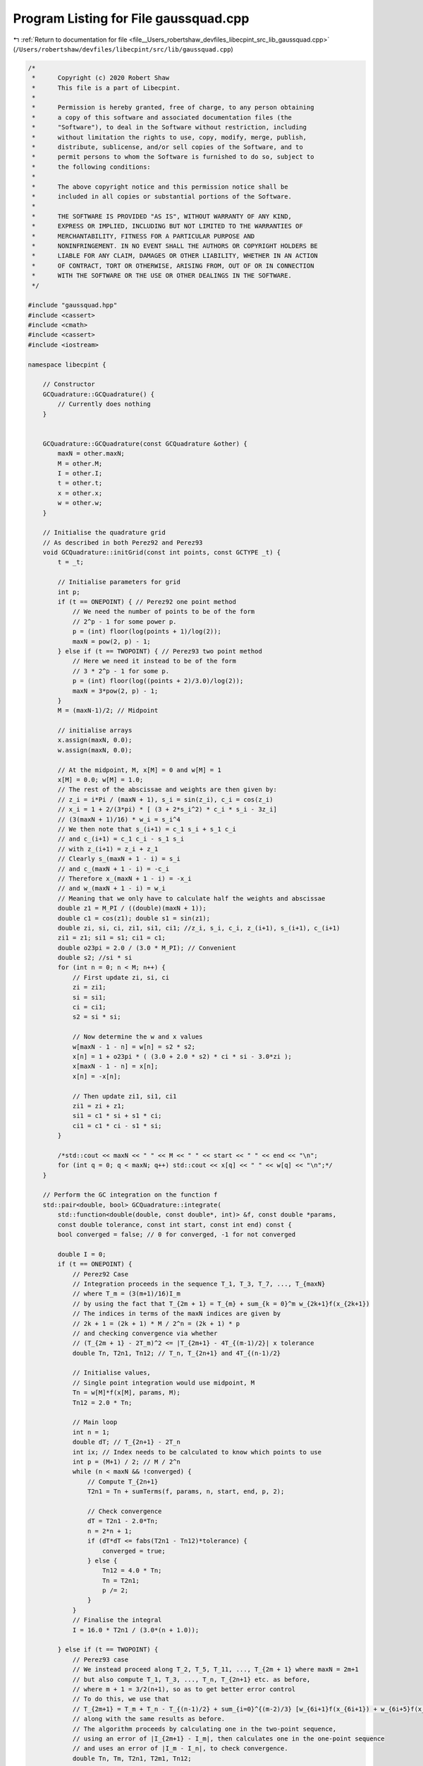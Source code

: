 
.. _program_listing_file__Users_robertshaw_devfiles_libecpint_src_lib_gaussquad.cpp:

Program Listing for File gaussquad.cpp
======================================

|exhale_lsh| :ref:`Return to documentation for file <file__Users_robertshaw_devfiles_libecpint_src_lib_gaussquad.cpp>` (``/Users/robertshaw/devfiles/libecpint/src/lib/gaussquad.cpp``)

.. |exhale_lsh| unicode:: U+021B0 .. UPWARDS ARROW WITH TIP LEFTWARDS

.. code-block:: cpp

   /* 
    *      Copyright (c) 2020 Robert Shaw
    *      This file is a part of Libecpint.
    *
    *      Permission is hereby granted, free of charge, to any person obtaining
    *      a copy of this software and associated documentation files (the
    *      "Software"), to deal in the Software without restriction, including
    *      without limitation the rights to use, copy, modify, merge, publish,
    *      distribute, sublicense, and/or sell copies of the Software, and to
    *      permit persons to whom the Software is furnished to do so, subject to
    *      the following conditions:
    *
    *      The above copyright notice and this permission notice shall be
    *      included in all copies or substantial portions of the Software.
    *
    *      THE SOFTWARE IS PROVIDED "AS IS", WITHOUT WARRANTY OF ANY KIND,
    *      EXPRESS OR IMPLIED, INCLUDING BUT NOT LIMITED TO THE WARRANTIES OF
    *      MERCHANTABILITY, FITNESS FOR A PARTICULAR PURPOSE AND
    *      NONINFRINGEMENT. IN NO EVENT SHALL THE AUTHORS OR COPYRIGHT HOLDERS BE
    *      LIABLE FOR ANY CLAIM, DAMAGES OR OTHER LIABILITY, WHETHER IN AN ACTION
    *      OF CONTRACT, TORT OR OTHERWISE, ARISING FROM, OUT OF OR IN CONNECTION
    *      WITH THE SOFTWARE OR THE USE OR OTHER DEALINGS IN THE SOFTWARE.
    */
   
   #include "gaussquad.hpp"
   #include <cassert>
   #include <cmath>
   #include <cassert>
   #include <iostream>
   
   namespace libecpint {
   
       // Constructor
       GCQuadrature::GCQuadrature() {
           // Currently does nothing
       }
   
   
       GCQuadrature::GCQuadrature(const GCQuadrature &other) {
           maxN = other.maxN;
           M = other.M;
           I = other.I;
           t = other.t;
           x = other.x;
           w = other.w;
       }
   
       // Initialise the quadrature grid
       // As described in both Perez92 and Perez93
       void GCQuadrature::initGrid(const int points, const GCTYPE _t) {
           t = _t;
       
           // Initialise parameters for grid
           int p;
           if (t == ONEPOINT) { // Perez92 one point method
               // We need the number of points to be of the form
               // 2^p - 1 for some power p. 
               p = (int) floor(log(points + 1)/log(2));
               maxN = pow(2, p) - 1;
           } else if (t == TWOPOINT) { // Perez93 two point method
               // Here we need it instead to be of the form
               // 3 * 2^p - 1 for some p.
               p = (int) floor(log((points + 2)/3.0)/log(2));
               maxN = 3*pow(2, p) - 1;
           }
           M = (maxN-1)/2; // Midpoint
       
           // initialise arrays
           x.assign(maxN, 0.0);
           w.assign(maxN, 0.0);
       
           // At the midpoint, M, x[M] = 0 and w[M] = 1
           x[M] = 0.0; w[M] = 1.0;
           // The rest of the abscissae and weights are then given by:
           // z_i = i*Pi / (maxN + 1), s_i = sin(z_i), c_i = cos(z_i)
           // x_i = 1 + 2/(3*pi) * [ (3 + 2*s_i^2) * c_i * s_i - 3z_i]
           // (3(maxN + 1)/16) * w_i = s_i^4
           // We then note that s_(i+1) = c_1 s_i + s_1 c_i
           // and c_(i+1) = c_1 c_i - s_1 s_i
           // with z_(i+1) = z_i + z_1
           // Clearly s_(maxN + 1 - i) = s_i
           // and c_(maxN + 1 - i) = -c_i
           // Therefore x_(maxN + 1 - i) = -x_i
           // and w_(maxN + 1 - i) = w_i
           // Meaning that we only have to calculate half the weights and abscissae
           double z1 = M_PI / ((double)(maxN + 1));
           double c1 = cos(z1); double s1 = sin(z1);
           double zi, si, ci, zi1, si1, ci1; //z_i, s_i, c_i, z_(i+1), s_(i+1), c_(i+1)
           zi1 = z1; si1 = s1; ci1 = c1;
           double o23pi = 2.0 / (3.0 * M_PI); // Convenient
           double s2; //si * si
           for (int n = 0; n < M; n++) {
               // First update zi, si, ci
               zi = zi1;
               si = si1;
               ci = ci1;
               s2 = si * si;
           
               // Now determine the w and x values
               w[maxN - 1 - n] = w[n] = s2 * s2;
               x[n] = 1 + o23pi * ( (3.0 + 2.0 * s2) * ci * si - 3.0*zi );
               x[maxN - 1 - n] = x[n];
               x[n] = -x[n];
           
               // Then update zi1, si1, ci1
               zi1 = zi + z1;
               si1 = c1 * si + s1 * ci;
               ci1 = c1 * ci - s1 * si;
           }
       
           /*std::cout << maxN << " " << M << " " << start << " " << end << "\n";
           for (int q = 0; q < maxN; q++) std::cout << x[q] << " " << w[q] << "\n";*/
       }
   
       // Perform the GC integration on the function f
       std::pair<double, bool> GCQuadrature::integrate(
           std::function<double(double, const double*, int)> &f, const double *params,
           const double tolerance, const int start, const int end) const {
           bool converged = false; // 0 for converged, -1 for not converged
   
           double I = 0;
           if (t == ONEPOINT) {
               // Perez92 Case
               // Integration proceeds in the sequence T_1, T_3, T_7, ..., T_{maxN}
               // where T_m = (3(m+1)/16)I_m
               // by using the fact that T_{2m + 1} = T_{m} + sum_{k = 0}^m w_{2k+1}f(x_{2k+1})
               // The indices in terms of the maxN indices are given by 
               // 2k + 1 = (2k + 1) * M / 2^n = (2k + 1) * p
               // and checking convergence via whether
               // (T_{2m + 1} - 2T_m)^2 <= |T_{2m+1} - 4T_{(m-1)/2}| x tolerance
               double Tn, T2n1, Tn12; // T_n, T_{2n+1} and 4T_{(n-1)/2}
           
               // Initialise values, 
               // Single point integration would use midpoint, M
               Tn = w[M]*f(x[M], params, M);
               Tn12 = 2.0 * Tn;
           
               // Main loop
               int n = 1;
               double dT; // T_{2n+1} - 2T_n
               int ix; // Index needs to be calculated to know which points to use
               int p = (M+1) / 2; // M / 2^n 
               while (n < maxN && !converged) {
                   // Compute T_{2n+1}
                   T2n1 = Tn + sumTerms(f, params, n, start, end, p, 2);
               
                   // Check convergence
                   dT = T2n1 - 2.0*Tn;
                   n = 2*n + 1;
                   if (dT*dT <= fabs(T2n1 - Tn12)*tolerance) {
                       converged = true;  
                   } else {
                       Tn12 = 4.0 * Tn; 
                       Tn = T2n1;
                       p /= 2; 
                   }
               }
               // Finalise the integral
               I = 16.0 * T2n1 / (3.0*(n + 1.0));
           
           } else if (t == TWOPOINT) {
               // Perez93 case
               // We instead proceed along T_2, T_5, T_11, ..., T_{2m + 1} where maxN = 2m+1
               // but also compute T_1, T_3, ..., T_n, T_{2n+1} etc. as before,
               // where m + 1 = 3/2(n+1), so as to get better error control
               // To do this, we use that 
               // T_{2m+1} = T_m + T_n - T_{(n-1)/2} + sum_{i=0}^{(m-2)/3} [w_{6i+1}f(x_{6i+1}) + w_{6i+5}f(x_{6i+5})]
               // along with the same results as before. 
               // The algorithm proceeds by calculating one in the two-point sequence,
               // using an error of |I_{2m+1} - I_m|, then calculates one in the one-point sequence
               // and uses an error of |I_m - I_n|, to check convergence.
               double Tn, Tm, T2n1, T2m1, Tn12;
           
               // Initialise values
               Tn12 = 0.0; 
               Tn = w[M]*f(x[M], params, M);
               int M2 = (maxN - 2)/3; //Index of first point in twopoint sequence
               Tm = w[M2]*f(x[M2], params, M2) + w[maxN - M2 - 1]*f(x[maxN - M2 - 1], params, maxN - M2 - 1);
               int p = (M+1) / 2; // as before
               M2 = (M2 + 1)/2; 
               int ix; 
               int n = 1; int m = 2;
               double error;
            
               while(m < maxN && !converged) {
                   // Propagate the two-point sequence first 
                   T2m1 = Tm + Tn - Tn12 + sumTerms(f, params, (2*m - 1)/3, start, end, M2, 3);
               
                   // Check convergence
                   error = 16.0 * fabs(0.5*T2m1 - Tm) / (3.0 * (m + 1)); 
                   if (error > tolerance) {
                       // Propagate the one-point sequence
                       T2n1 = Tn + sumTerms(f, params, n, start, end, p, 2);
                   
                       // Check convergence again
                       error = 16.0 * fabs(2.0*T2m1 - 3.0*T2n1) / (18.0 * (n+1) );
                       m = 2 * m + 1;
                       n = 2 * n + 1;
                       if ( error < tolerance) {
                           converged = true; 
                       } else {
                           Tn12 = Tn;
                           Tn = T2n1;
                           Tm = T2m1; 
                           p /= 2;
                           M2 /= 2; 
                       }
                   } else {
                       m = 2 * m + 1;
                       converged = true; 
                   }
               }
               // Finalise the integral
               I = 16.0 * T2m1 / (3.0 * (m + 1.0));
           }
       
           return {I, converged};
       }
   
       // Worker function to do the additional sum terms when going from I_n to I_{2n+1}
       double GCQuadrature::sumTerms(
           const std::function<double(double, const double*, int)> &f,
           const double *p, const int limit, const int start, const int end,
           const int shift, const int skip) const {
           assert(start >= 0 && start < maxN);
           assert(end >= 0 && end < maxN);
           assert(end >= start);
   
           double value = 0.0;
           int ix; 
           for (int i = 0; i <= limit; i+=2) { 
               ix = (skip*i + 1)*shift - 1;
               if (ix >= start)
                   value += w[ix] * f(x[ix], p, ix);
           
               ix = maxN - ix - 1; 
               if (ix <= end)
                   value += w[ix] * f(x[ix], p, ix);
           }
           return value;
       }
   
       // The GC integrations above are over the interval [-1, 1] and thus need to be transformed
       // to the interval[0, infty), or [rmin, rmax]. We do this by the logarithmic transformation from Krack98
       // or the linear mapping of Flores06, respectively.  
       void GCQuadrature::transformZeroInf() {
           double ln2 = log(2.0);
           double xt;
       
           for (int i = 0; i < maxN; i++) {
               xt = 1.0 - log(1.0-x[i])/ln2;
               w[i] = w[i]/(ln2 * (1.0 - x[i]));
               x[i] = xt;
           }
       }
   
       void GCQuadrature::transformRMinMax(const double z, const double p) {
           double osz = 1.0 / sqrt(z);
       
           // Determine interval
           double rmin = p - 7.0 * osz;
           rmin = rmin > 0 ? rmin : 0.0;
           double rmax = p + 9.0 * osz;
       
           // Find the relative and absolute midpoints 
           double rmid = 0.5*(rmax - rmin); // Midpoint of interval relative to rmin
           double amid = rmid + rmin; // Midpoint of interval
       
           // Transform weights and abscissae by linearly transforming
           // both are scaled by rmid, and the abscissae are translated by amid
           for (int i = 0; i < maxN; i++) {
               x[i] = rmid * x[i] + amid;
               w[i] *= rmid;
           }
       }
       
       void GCQuadrature::untransformRMinMax(const double z, const double p) {
           double osz = 1.0 / sqrt(z);
       
           // Determine interval
           double rmin = p - 7.0 * osz;
           rmin = rmin > 0 ? rmin : 0.0;
           double rmax = p + 9.0 * osz;
       
           // Find the relative and absolute midpoints 
           double rmid = 0.5*(rmax - rmin); // Midpoint of interval relative to rmin
           double amid = rmid + rmin; // Midpoint of interval
       
           // Transform weights and abscissae by linearly transforming
           // both are scaled by rmid, and the abscissae are translated by amid
           for (int i = 0; i < maxN; i++) {
               x[i] = (x[i] - amid) / rmid;
               w[i] /= rmid;
           }
       }
   
   }

